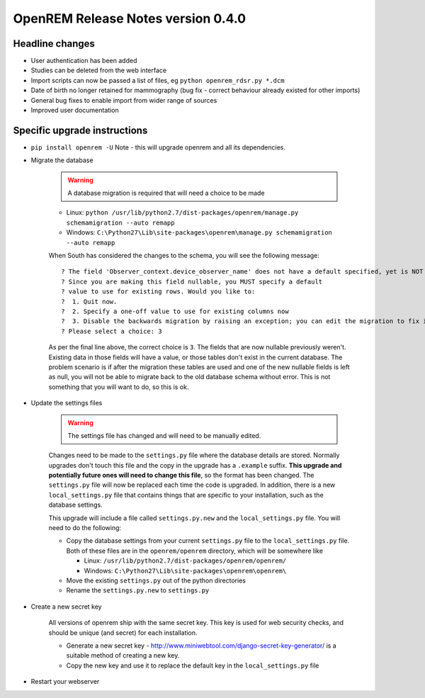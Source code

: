 OpenREM Release Notes version 0.4.0
***********************************

Headline changes
================================
* User authentication has been added
* Studies can be deleted from the web interface
* Import scripts can now be passed a list of files, eg ``python openrem_rdsr.py *.dcm``
* Date of birth no longer retained for mammography (bug fix - correct behaviour already existed for other imports)
* General bug fixes to enable import from wider range of sources
* Improved user documentation

Specific upgrade instructions
=============================

*  ``pip install openrem -U`` Note - this will upgrade openrem and all its dependencies.
*  Migrate the database

    ..      Warning::
        
            A database migration is required that will need a choice to be made

    * Linux: ``python /usr/lib/python2.7/dist-packages/openrem/manage.py schemamigration --auto remapp``
    * Windows: ``C:\Python27\Lib\site-packages\openrem\manage.py schemamigration --auto remapp``

    When South has considered the changes to the schema, you will see the following message::
    
     ? The field 'Observer_context.device_observer_name' does not have a default specified, yet is NOT NULL.
     ? Since you are making this field nullable, you MUST specify a default
     ? value to use for existing rows. Would you like to:
     ?  1. Quit now.
     ?  2. Specify a one-off value to use for existing columns now
     ?  3. Disable the backwards migration by raising an exception; you can edit the migration to fix it later
     ? Please select a choice: 3

    As per the final line above, the correct choice is ``3``. The fields that are now
    nullable previously weren't. Existing data in those fields will have a value, or those
    tables don't exist in the current database. The problem scenario is if after
    the migration these tables are used and one of the new nullable fields is left as null,
    you will not be able to migrate back to the old database schema without error.
    This is not something that you will want to do, so this is ok.

*  Update the settings files

    ..      Warning::

            The settings file has changed and will need to be manually edited.

    Changes need to be made to the ``settings.py`` file where the database details are stored.
    Normally upgrades don't touch this file and the copy in the upgrade has a ``.example`` suffix.
    **This upgrade and potentially future ones will need to change this file**, so the 
    format has been changed. The ``settings.py`` file will now be replaced
    each time the code is upgraded. In addition, there is a new ``local_settings.py``
    file that contains things that are specific to your installation, such as the
    database settings.

    This upgrade will include a file called ``settings.py.new`` and the ``local_settings.py``
    file. You will need to do the following:

    *   Copy the database settings from your current ``settings.py`` file to the ``local_settings.py`` file. 
        Both of these files are in the ``openrem/openrem`` directory, which will be somewhere like 
        
        *   Linux: ``/usr/lib/python2.7/dist-packages/openrem/openrem/``
        *   Windows: ``C:\Python27\Lib\site-packages\openrem\openrem\``

    *   Move the existing ``settings.py`` out of the python directories
    *   Rename the ``settings.py.new`` to ``settings.py``

* Create a new secret key

    All versions of openrem ship with the same secret key. This key is used for web security
    checks, and should be unique (and secret) for each installation.
    
    *   Generate a new secret key - http://www.miniwebtool.com/django-secret-key-generator/ is a 
        suitable method of creating a new key.
    *   Copy the new key and use it to replace the default key in the ``local_settings.py`` file

* Restart your webserver
